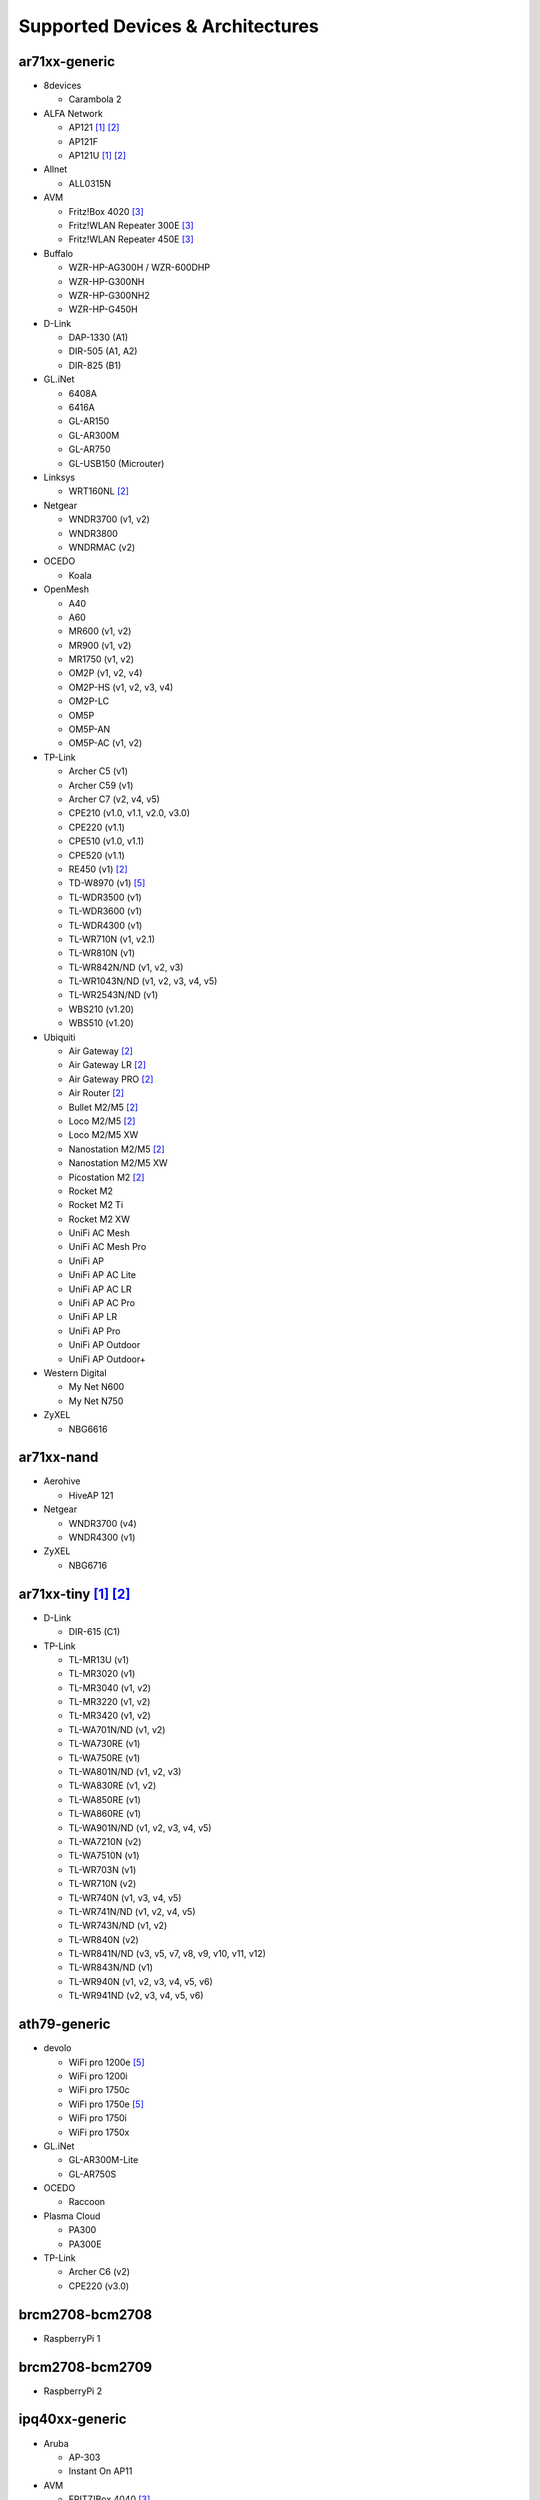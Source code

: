Supported Devices & Architectures
=================================

ar71xx-generic
--------------

* 8devices

  - Carambola 2

* ALFA Network

  - AP121 [#deprecated]_  [#device-class-tiny]_
  - AP121F
  - AP121U [#deprecated]_  [#device-class-tiny]_

* Allnet

  - ALL0315N

* AVM

  - Fritz!Box 4020 [#avmflash]_
  - Fritz!WLAN Repeater 300E [#avmflash]_
  - Fritz!WLAN Repeater 450E [#avmflash]_

* Buffalo

  - WZR-HP-AG300H / WZR-600DHP
  - WZR-HP-G300NH
  - WZR-HP-G300NH2
  - WZR-HP-G450H

* D-Link

  - DAP-1330 (A1)
  - DIR-505 (A1, A2)
  - DIR-825 (B1)

* GL.iNet

  - 6408A
  - 6416A
  - GL-AR150
  - GL-AR300M
  - GL-AR750
  - GL-USB150 (Microuter)

* Linksys

  - WRT160NL  [#device-class-tiny]_

* Netgear

  - WNDR3700 (v1, v2)
  - WNDR3800
  - WNDRMAC (v2)

* OCEDO

  - Koala

* OpenMesh

  - A40
  - A60
  - MR600 (v1, v2)
  - MR900 (v1, v2)
  - MR1750 (v1, v2)
  - OM2P (v1, v2, v4)
  - OM2P-HS (v1, v2, v3, v4)
  - OM2P-LC
  - OM5P
  - OM5P-AN
  - OM5P-AC (v1, v2)

* TP-Link

  - Archer C5 (v1)
  - Archer C59 (v1)
  - Archer C7 (v2, v4, v5)
  - CPE210 (v1.0, v1.1, v2.0, v3.0)
  - CPE220 (v1.1)
  - CPE510 (v1.0, v1.1)
  - CPE520 (v1.1)
  - RE450 (v1)  [#device-class-tiny]_
  - TD-W8970 (v1) [#lan_as_wan]_
  - TL-WDR3500 (v1)
  - TL-WDR3600 (v1)
  - TL-WDR4300 (v1)
  - TL-WR710N (v1, v2.1)
  - TL-WR810N (v1)
  - TL-WR842N/ND (v1, v2, v3)
  - TL-WR1043N/ND (v1, v2, v3, v4, v5)
  - TL-WR2543N/ND (v1)
  - WBS210 (v1.20)
  - WBS510 (v1.20)

* Ubiquiti

  - Air Gateway  [#device-class-tiny]_
  - Air Gateway LR  [#device-class-tiny]_
  - Air Gateway PRO  [#device-class-tiny]_
  - Air Router  [#device-class-tiny]_
  - Bullet M2/M5  [#device-class-tiny]_
  - Loco M2/M5  [#device-class-tiny]_
  - Loco M2/M5 XW
  - Nanostation M2/M5  [#device-class-tiny]_
  - Nanostation M2/M5 XW
  - Picostation M2  [#device-class-tiny]_
  - Rocket M2
  - Rocket M2 Ti
  - Rocket M2 XW
  - UniFi AC Mesh
  - UniFi AC Mesh Pro
  - UniFi AP
  - UniFi AP AC Lite
  - UniFi AP AC LR
  - UniFi AP AC Pro
  - UniFi AP LR
  - UniFi AP Pro
  - UniFi AP Outdoor
  - UniFi AP Outdoor+

* Western Digital

  - My Net N600
  - My Net N750

* ZyXEL

  - NBG6616

ar71xx-nand
-----------

* Aerohive

  - HiveAP 121

* Netgear

  - WNDR3700 (v4)
  - WNDR4300 (v1)

* ZyXEL

  - NBG6716

ar71xx-tiny [#deprecated]_ [#device-class-tiny]_
------------------------------------------------

* D-Link

  - DIR-615 (C1)

* TP-Link

  - TL-MR13U (v1)
  - TL-MR3020 (v1)
  - TL-MR3040 (v1, v2)
  - TL-MR3220 (v1, v2)
  - TL-MR3420 (v1, v2)
  - TL-WA701N/ND (v1, v2)
  - TL-WA730RE (v1)
  - TL-WA750RE (v1)
  - TL-WA801N/ND (v1, v2, v3)
  - TL-WA830RE (v1, v2)
  - TL-WA850RE (v1)
  - TL-WA860RE (v1)
  - TL-WA901N/ND (v1, v2, v3, v4, v5)
  - TL-WA7210N (v2)
  - TL-WA7510N (v1)
  - TL-WR703N (v1)
  - TL-WR710N (v2)
  - TL-WR740N (v1, v3, v4, v5)
  - TL-WR741N/ND (v1, v2, v4, v5)
  - TL-WR743N/ND (v1, v2)
  - TL-WR840N (v2)
  - TL-WR841N/ND (v3, v5, v7, v8, v9, v10, v11, v12)
  - TL-WR843N/ND (v1)
  - TL-WR940N (v1, v2, v3, v4, v5, v6)
  - TL-WR941ND (v2, v3, v4, v5, v6)

ath79-generic
--------------

* devolo

  - WiFi pro 1200e [#lan_as_wan]_
  - WiFi pro 1200i
  - WiFi pro 1750c
  - WiFi pro 1750e [#lan_as_wan]_
  - WiFi pro 1750i
  - WiFi pro 1750x

* GL.iNet

  - GL-AR300M-Lite
  - GL-AR750S

* OCEDO

  - Raccoon

* Plasma Cloud

  - PA300
  - PA300E

* TP-Link

  - Archer C6 (v2)
  - CPE220 (v3.0)

brcm2708-bcm2708
----------------

* RaspberryPi 1

brcm2708-bcm2709
----------------

* RaspberryPi 2


ipq40xx-generic
---------------

* Aruba

  - AP-303
  - Instant On AP11

* AVM

  - FRITZ!Box 4040 [#avmflash]_
  - FRITZ!Box 7530 [#eva_ramboot]_
  - FRITZ!Repeater 1200 [#eva_ramboot]_

* EnGenius

  - ENS620EXT

* GL.iNet

  - GL-B1300

* Linksys

  - EA6350 (v3)

* NETGEAR

  - EX6100 (v2)
  - EX6150 (v2)

* OpenMesh

  - A42
  - A62

* Plasma Cloud

  - PA1200
  - PA2200

* ZyXEL

  - NBG6617
  - WRE6606  [#device-class-tiny]_

ipq806x-generic
---------------

* NETGEAR

  - R7800

lantiq-xrx200
-------------

* AVM

  - FRITZ!Box 7360 (v1, v2) [#avmflash]_ [#lan_as_wan]_
  - FRITZ!Box 7360 SL [#avmflash]_ [#lan_as_wan]_
  - FRITZ!Box 7362 SL [#eva_ramboot]_ [#lan_as_wan]_
  - FRITZ!Box 7412 [#eva_ramboot]_

lantiq-xway
-----------

* AVM

  - FRITZ!Box 7312 [#avmflash]_

* NETGEAR

  - DGN3500B [#lan_as_wan]_

mpc85xx-generic
---------------

* TP-Link

  - TL-WDR4900 (v1)

mpc85xx-p1020
---------------

* Aerohive

  - HiveAP 330

* Enterasys

  - WS-AP3710i

* OCEDO

  - Panda

ramips-mt7620
-------------

* GL.iNet

  - GL-MT300A
  - GL-MT300N
  - GL-MT750

* NETGEAR

  - EX3700
  - EX3800

* Nexx

  - WT3020AD/F/H

* TP-Link

  - Archer C2 (v1)
  - Archer C20 (v1)
  - Archer C20i
  - Archer C50 (v1)

* Xiaomi

  - MiWiFi Mini

ramips-mt7621
-------------

* ASUS

  - RT-AC57U

* D-Link

  - DIR-860L (B1)

* NETGEAR

  - EX6150 (v1)
  - R6220

* Ubiquiti

  - EdgeRouter X
  - EdgeRouter X-SFP

* ZBT

  - WG3526-16M
  - WG3526-32M

ramips-mt76x8
-------------

* Cudy

  - WR1000 (v1)

* GL.iNet

  - GL-MT300N (v2)
  - VIXMINI

* NETGEAR

  - R6120

* TP-Link

  - Archer C50 (v3)
  - Archer C50 (v4)
  - TL-MR3020 (v3)
  - TL-MR3420 (v5)
  - TL-WA801ND (v5)
  - TL-WR841N (v13)
  - TL-WR902AC (v3)

* VoCore

  - VoCore2

* Xiaomi

  - Xiaomi Mi Router 4A (100M Edition)

ramips-rt305x [#deprecated]_  [#device-class-tiny]_
---------------------------------------------------

* A5-V11

* D-Link

  - DIR-615 (D1, D2, D3, D4, H1)

* VoCore

  - VoCore (8M, 16M)

sunxi-cortexa7
--------------

* LeMaker

  - Banana Pi M1

x86-generic
-----------

* x86-generic
* x86-virtualbox
* x86-vmware

See also: :doc:`x86`

x86-geode
---------

* x86-geode

See also: :doc:`x86`

x86-64
------

* x86-64-generic
* x86-64-virtualbox
* x86-64-vmware

See also: :doc:`x86`

Footnotes
---------

.. [#deprecated]
  The device or target is reaching its end of life soon. This means that support
  in the next major release of Gluon is doubtful.

.. [#device-class-tiny]
  These devices only support a subset of Gluons capabilities due to flash or memory
  size constraints. Devices are classified as tiny in they provide less than 7M of usable
  flash space or have a low amount of system memory. For more information, see the
  developer documentation: :ref:`device-class-definition`.

.. [#avmflash]
  For instructions on how to flash AVM devices, visit https://fritzfla.sh

.. [#eva_ramboot]
  For instructions on how to flash AVM NAND devices, see the respective
  commit which added support in OpenWrt.

.. [#lan_as_wan]
  All LAN ports on this device are used as WAN.

